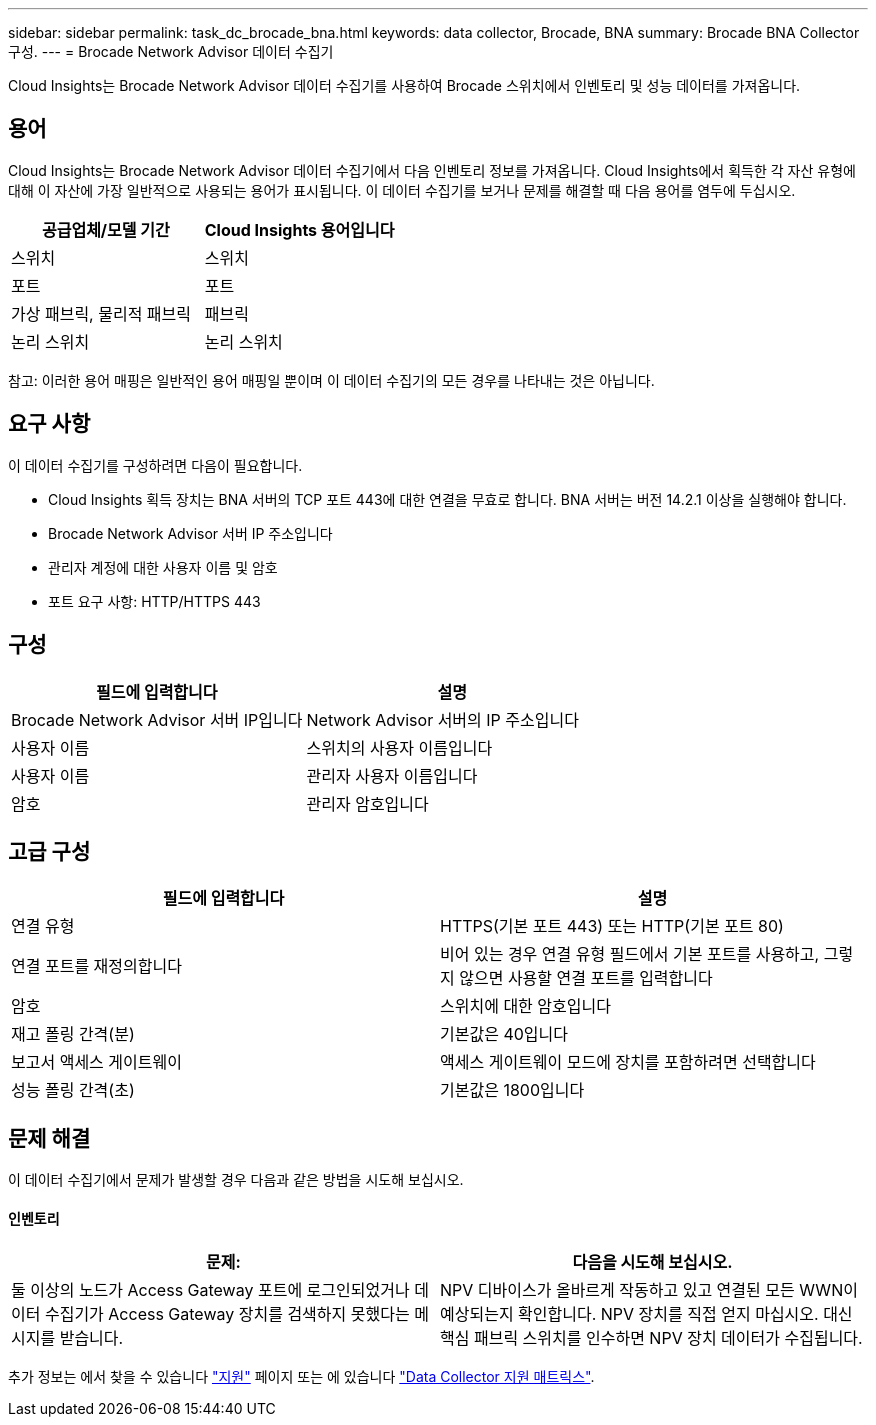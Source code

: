 ---
sidebar: sidebar 
permalink: task_dc_brocade_bna.html 
keywords: data collector, Brocade, BNA 
summary: Brocade BNA Collector 구성. 
---
= Brocade Network Advisor 데이터 수집기


[role="lead"]
Cloud Insights는 Brocade Network Advisor 데이터 수집기를 사용하여 Brocade 스위치에서 인벤토리 및 성능 데이터를 가져옵니다.



== 용어

Cloud Insights는 Brocade Network Advisor 데이터 수집기에서 다음 인벤토리 정보를 가져옵니다. Cloud Insights에서 획득한 각 자산 유형에 대해 이 자산에 가장 일반적으로 사용되는 용어가 표시됩니다. 이 데이터 수집기를 보거나 문제를 해결할 때 다음 용어를 염두에 두십시오.

[cols="2*"]
|===
| 공급업체/모델 기간 | Cloud Insights 용어입니다 


| 스위치 | 스위치 


| 포트 | 포트 


| 가상 패브릭, 물리적 패브릭 | 패브릭 


| 논리 스위치 | 논리 스위치 
|===
참고: 이러한 용어 매핑은 일반적인 용어 매핑일 뿐이며 이 데이터 수집기의 모든 경우를 나타내는 것은 아닙니다.



== 요구 사항

이 데이터 수집기를 구성하려면 다음이 필요합니다.

* Cloud Insights 획득 장치는 BNA 서버의 TCP 포트 443에 대한 연결을 무효로 합니다. BNA 서버는 버전 14.2.1 이상을 실행해야 합니다.
* Brocade Network Advisor 서버 IP 주소입니다
* 관리자 계정에 대한 사용자 이름 및 암호
* 포트 요구 사항: HTTP/HTTPS 443




== 구성

[cols="2*"]
|===
| 필드에 입력합니다 | 설명 


| Brocade Network Advisor 서버 IP입니다 | Network Advisor 서버의 IP 주소입니다 


| 사용자 이름 | 스위치의 사용자 이름입니다 


| 사용자 이름 | 관리자 사용자 이름입니다 


| 암호 | 관리자 암호입니다 
|===


== 고급 구성

[cols="2*"]
|===
| 필드에 입력합니다 | 설명 


| 연결 유형 | HTTPS(기본 포트 443) 또는 HTTP(기본 포트 80) 


| 연결 포트를 재정의합니다 | 비어 있는 경우 연결 유형 필드에서 기본 포트를 사용하고, 그렇지 않으면 사용할 연결 포트를 입력합니다 


| 암호 | 스위치에 대한 암호입니다 


| 재고 폴링 간격(분) | 기본값은 40입니다 


| 보고서 액세스 게이트웨이 | 액세스 게이트웨이 모드에 장치를 포함하려면 선택합니다 


| 성능 폴링 간격(초) | 기본값은 1800입니다 
|===


== 문제 해결

이 데이터 수집기에서 문제가 발생할 경우 다음과 같은 방법을 시도해 보십시오.



==== 인벤토리

[cols="2*"]
|===
| 문제: | 다음을 시도해 보십시오. 


| 둘 이상의 노드가 Access Gateway 포트에 로그인되었거나 데이터 수집기가 Access Gateway 장치를 검색하지 못했다는 메시지를 받습니다. | NPV 디바이스가 올바르게 작동하고 있고 연결된 모든 WWN이 예상되는지 확인합니다. NPV 장치를 직접 얻지 마십시오. 대신 핵심 패브릭 스위치를 인수하면 NPV 장치 데이터가 수집됩니다. 
|===
추가 정보는 에서 찾을 수 있습니다 link:concept_requesting_support.html["지원"] 페이지 또는 에 있습니다 link:https://docs.netapp.com/us-en/cloudinsights/CloudInsightsDataCollectorSupportMatrix.pdf["Data Collector 지원 매트릭스"].
